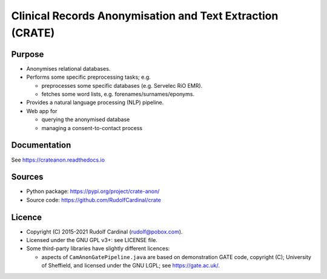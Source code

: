 
Clinical Records Anonymisation and Text Extraction (CRATE)
==========================================================

Purpose
-------

- Anonymises relational databases.

- Performs some specific preprocessing tasks; e.g.

  - preprocesses some specific databases (e.g. Servelec RiO EMR).
  - fetches some word lists, e.g. forenames/surnames/eponyms.

- Provides a natural language processing (NLP) pipeline.

- Web app for

  - querying the anonymised database
  - managing a consent-to-contact process

Documentation
-------------

See https://crateanon.readthedocs.io

Sources
-------

- Python package: https://pypi.org/project/crate-anon/
- Source code: https://github.com/RudolfCardinal/crate

Licence
-------

- Copyright (C) 2015-2021 Rudolf Cardinal (rudolf@pobox.com).

- Licensed under the GNU GPL v3+: see LICENSE file.

- Some third-party libraries have slightly different licences:

  - aspects of ``CamAnonGatePipeline.java`` are based on demonstration GATE
    code, copyright (C); University of Sheffield, and licensed under the GNU
    LGPL; see https://gate.ac.uk/.

